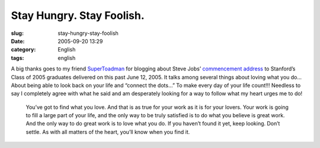 Stay Hungry.  Stay Foolish.
###########################
:slug: stay-hungry-stay-foolish
:date: 2005-09-20 13:29
:category: English
:tags: english

A big thanks goes to my friend
`SuperToadman <http://www.supertoadman.com/cs/blogs/supertoadman/archive/2005/09/20/4152.aspx>`__
for blogging about Steve Jobs’ `commencement
address <http://news-service.stanford.edu/news/2005/june15/jobs-061505.html>`__
to Stanford’s Class of 2005 graduates delivered on this past June 12,
2005. It talks among several things about loving what you do… About
being able to look back on your life and “connect the dots…” To make
every day of your life count!!! Needless to say I completely agree with
what he said and am desperately looking for a way to follow what my
heart urges me to do!

    You’ve got to find what you love. And that is as true for your work
    as it is for your lovers. Your work is going to fill a large part of
    your life, and the only way to be truly satisfied is to do what you
    believe is great work. And the only way to do great work is to love
    what you do. If you haven’t found it yet, keep looking. Don’t
    settle. As with all matters of the heart, you’ll know when you find
    it.
